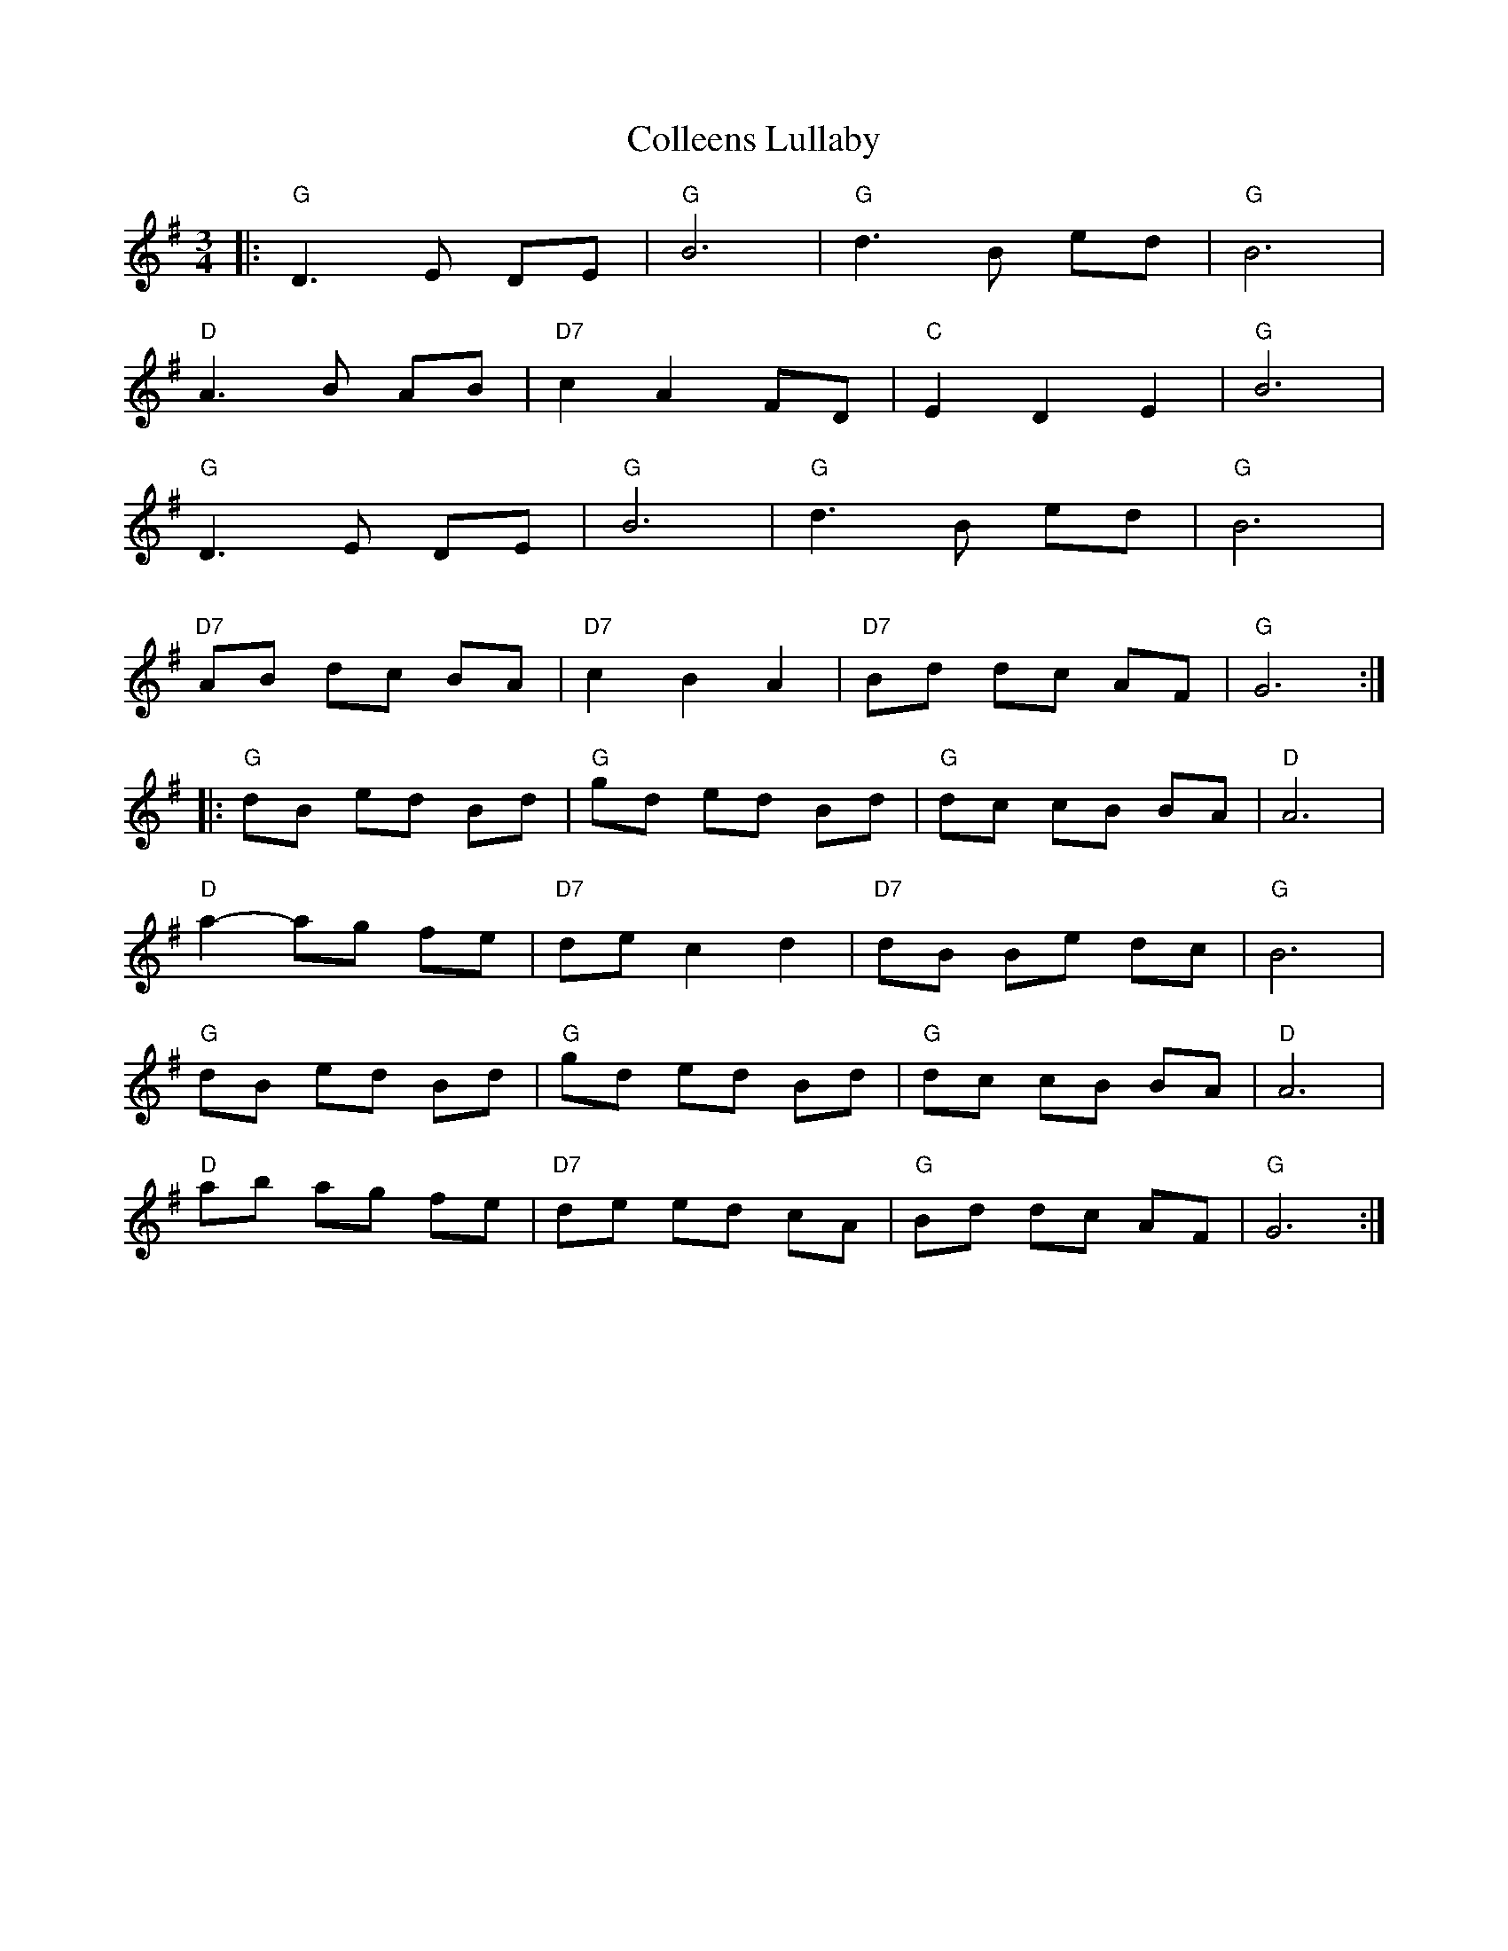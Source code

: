 X: 7700
T: Colleens Lullaby
R: waltz
M: 3/4
K: Gmajor
|:"G" D3 E DE|"G" B6|"G" d3 B ed|"G" B6|
"D" A3 B AB|"D7" c2 A2 FD|"C" E2 D2 E2|"G" B6|
"G" D3 E DE|"G" B6|"G" d3 B ed|"G" B6|"
"D7" AB dc BA|"D7" c2 B2 A2|"D7" Bd dc AF|"G" G6:|
|:"G" dB ed Bd|"G" gd ed Bd|"G" dc cB BA|"D" A6|
"D" a2- ag fe|"D7" de c2 d2|"D7" dB Be dc|"G" B6|
"G" dB ed Bd|"G" gd ed Bd|"G" dc cB BA|"D" A6|
"D" ab ag fe|"D7" de ed cA|"G" Bd dc AF|"G" G6:|

